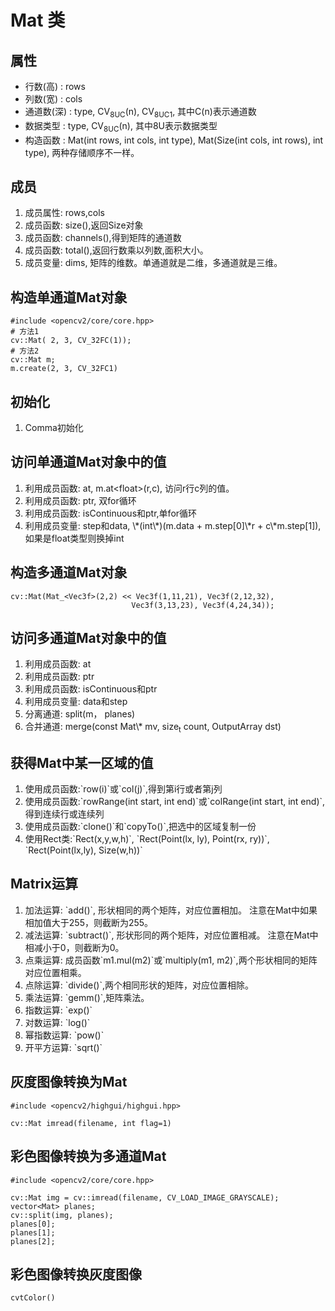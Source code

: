 * Mat 类

** 属性

  - 行数(高)   : rows
  - 列数(宽)   : cols
  - 通道数(深) : type, CV_8UC(n), CV_8UC1, 其中C(n)表示通道数
  - 数据类型   : type, CV_8UC(n), 其中8U表示数据类型
  - 构造函数   : Mat(int rows, int cols, int type), Mat(Size(int cols, int rows), int type), 两种存储顺序不一样。

** 成员

  1. 成员属性: rows,cols
  2. 成员函数: size(),返回Size对象
  3. 成员函数: channels(),得到矩阵的通道数
  4. 成员函数: total(),返回行数乘以列数,面积大小。
  5. 成员变量: dims, 矩阵的维数。单通道就是二维，多通道就是三维。

** 构造单通道Mat对象
   #+BEGIN_SRC c++
     #include <opencv2/core/core.hpp>
     # 方法1
     cv::Mat( 2, 3, CV_32FC(1));
     # 方法2
     cv::Mat m;
     m.create(2, 3, CV_32FC1)
   #+END_SRC

** 初始化

  1. Comma初始化

** 访问单通道Mat对象中的值

  1. 利用成员函数: at, m.at<float>(r,c), 访问r行c列的值。
  2. 利用成员函数: ptr, 双for循环
  3. 利用成员函数: isContinuous和ptr,单for循环
  4. 利用成员变量: step和data, \*(int\*)(m.data + m.step[0]\*r + c\*m.step[1]),如果是float类型则换掉int

** 构造多通道Mat对象
   #+BEGIN_SRC c++
     cv::Mat(Mat_<Vec3f>(2,2) << Vec3f(1,11,21), Vec3f(2,12,32),
                                Vec3f(3,13,23), Vec3f(4,24,34));
   #+END_SRC

** 访问多通道Mat对象中的值

  1. 利用成员函数: at
  2. 利用成员函数: ptr
  3. 利用成员函数: isContinuous和ptr
  4. 利用成员变量: data和step
  5. 分离通道: split(m， planes)
  6. 合并通道: merge(const Mat\* mv, size_t count, OutputArray dst)

** 获得Mat中某一区域的值

  1. 使用成员函数:`row(i)`或`col(j)`,得到第i行或者第j列
  2. 使用成员函数:`rowRange(int start, int end)`或`colRange(int start, int end)`,得到连续行或连续列
  3. 使用成员函数:`clone()`和`copyTo()`,把选中的区域复制一份
  4. 使用Rect类:`Rect(x,y,w,h)`, `Rect(Point(lx, ly), Point(rx, ry))`, `Rect(Point(lx,ly), Size(w,h))`

** Matrix运算

  1. 加法运算: `add()`, 形状相同的两个矩阵，对应位置相加。 注意在Mat中如果相加值大于255，则截断为255。
  2. 减法运算: `subtract()`, 形状形同的两个矩阵，对应位置相减。 注意在Mat中相减小于0，则截断为0。
  3. 点乘运算: 成员函数`m1.mul(m2)`或`multiply(m1, m2)`,两个形状相同的矩阵对应位置相乘。
  4. 点除运算: `divide()`,两个相同形状的矩阵，对应位置相除。
  5. 乘法运算: `gemm()`,矩阵乘法。
  6. 指数运算: `exp()`
  7. 对数运算: `log()`
  8. 幂指数运算: `pow()`
  9. 开平方运算: `sqrt()`

** 灰度图像转换为Mat
  #+BEGIN_SRC c++
    #include <opencv2/highgui/highgui.hpp>

    cv::Mat imread(filename, int flag=1)
  #+END_SRC

** 彩色图像转换为多通道Mat
  #+BEGIN_SRC c++
    #include <opencv2/core/core.hpp>

    cv::Mat img = cv::imread(filename, CV_LOAD_IMAGE_GRAYSCALE);
    vector<Mat> planes;
    cv::split(img, planes);
    planes[0];
    planes[1];
    planes[2];
  #+END_SRC

** 彩色图像转换灰度图像
  #+BEGIN_SRC c++
    cvtColor()
  #+END_SRC

